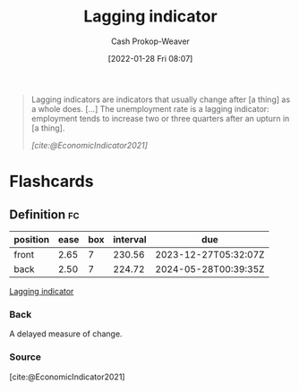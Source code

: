 :PROPERTIES:
:ID:       c112d0b0-ceef-4a41-9dc8-013a31bd1f49
:DIR:      /usr/local/google/home/cashweaver/proj/roam/attachments/c112d0b0-ceef-4a41-9dc8-013a31bd1f49
:LAST_MODIFIED: [2023-10-16 Mon 00:25]
:END:
#+title: Lagging indicator
#+hugo_custom_front_matter: :slug "c112d0b0-ceef-4a41-9dc8-013a31bd1f49"
#+filetags: :reference:
#+author: Cash Prokop-Weaver
#+date: [2022-01-28 Fri 08:07]

#+begin_quote
Lagging indicators are indicators that usually change after [a thing] as a whole does. [...] The unemployment rate is a lagging indicator: employment tends to increase two or three quarters after an upturn in [a thing].

/[cite:@EconomicIndicator2021]/
#+end_quote

* Flashcards
** Definition :fc:
:PROPERTIES:
:CREATED: [2022-11-25 Fri 08:49]
:FC_CREATED: 2022-11-25T16:50:51Z
:FC_TYPE:  double
:ID:       f7a7c6db-fec5-434c-839e-b91f67ee9700
:END:
:REVIEW_DATA:
| position | ease | box | interval | due                  |
|----------+------+-----+----------+----------------------|
| front    | 2.65 |   7 |   230.56 | 2023-12-27T05:32:07Z |
| back     | 2.50 |   7 |   224.72 | 2024-05-28T00:39:35Z |
:END:

[[id:c112d0b0-ceef-4a41-9dc8-013a31bd1f49][Lagging indicator]]

*** Back
A delayed measure of change.
*** Source
[cite:@EconomicIndicator2021]
#+print_bibliography: